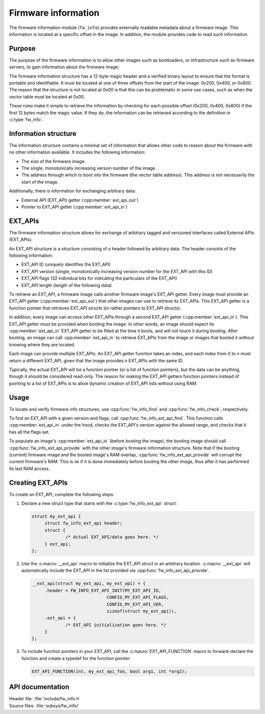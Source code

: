 .. _doc_fw_info:

Firmware information
####################

The firmware information module (``fw_info``) provides externally readable metadata about a firmware image.
This information is located at a specific offset in the image.
In addition, the module provides code to read such information.

Purpose
*******

The purpose of the firmware information is to allow other images such as bootloaders, or infrastructure such as firmware servers, to gain information about the firmware image.

The firmware information structure has a 12-byte magic header and a verified binary layout to ensure that the format is portable and identifiable.
It must be located at one of three offsets from the start of the image: 0x200, 0x400, or 0x800.
The reason that the structure is not located at 0x00 is that this can be problematic in some use cases, such as when the vector table must be located at 0x00.

These rules make it simple to retrieve the information by checking for each possible offset (0x200, 0x400, 0x800) if the first 12 bytes match the magic value.
If they do, the information can be retrieved according to the definition in :c:type:`fw_info`.

Information structure
*********************

The information structure contains a minimal set of information that allows other code to reason about the firmware with no other information available.
It includes the following information:

* The size of the firmware image.
* The single, monotonically increasing version number of the image.
* The address through which to boot into the firmware (the vector table address).
  This address is not necessarily the start of the image.

Additionally, there is information for exchanging arbitrary data:

* External API (EXT_API) getter (:cpp:member:`ext_api_out`)
* Pointer to EXT_API getter (:cpp:member:`ext_api_in`)

.. _doc_fw_info_ext_api:

EXT_APIs
********

The firmware information structure allows for exchange of arbitrary tagged and versioned interfaces called External APIs (EXT_APIs).

An EXT_API structure is a structure consisting of a header followed by arbitrary data.
The header consists of the following information:

* EXT_API ID (uniquely identifies the EXT_API)
* EXT_API version (single, monotonically increasing version number for the EXT_API with this ID)
* EXT_API flags (32 individual bits for indicating the particulars of the EXT_API)
* EXT_API length (length of the following data)

To retrieve an EXT_API, a firmware image calls another firmware image's EXT_API getter.
Every image must provide an EXT_API getter (:cpp:member:`ext_api_out`) that other images can use to retrieve its EXT_APIs.
This EXT_API getter is a function pointer that retrieves EXT_API structs (or rather pointers to EXT_API structs).

In addition, every image can access other EXT_APIs through a second EXT_API getter (:cpp:member:`ext_api_in`).
This EXT_API getter must be provided when booting the image.
In other words, an image should expect its :cpp:member:`ext_api_in` EXT_API getter to be filled at the time it boots, and will not touch it during booting.
After booting, an image can call :cpp:member:`ext_api_in` to retrieve EXT_APIs from the image or images that booted it without knowing where they are located.

Each image can provide multiple EXT_APIs.
An EXT_API getter function takes an index, and each index from 0 to *n* must return a different EXT_API, given that the image provides *n* EXT_APIs with the same ID.

Typically, the actual EXT_API will be a function pointer (or a list of function pointers), but the data can be anything, though it should be considered read-only.
The reason for making the EXT_API getters function pointers instead of pointing to a list of EXT_APIs is to allow dynamic creation of EXT_API lists without using RAM.

Usage
*****

To locate and verify firmware info structures, use :cpp:func:`fw_info_find` and :cpp:func:`fw_info_check`, respectively.

To find an EXT_API with a given version and flags, call :cpp:func:`fw_info_ext_api_find`.
This function calls :cpp:member:`ext_api_in` under the hood, checks the EXT_API's version against the allowed range, and checks that it has all the flags set.

To populate an image's :cpp:member:`ext_api_in` (before booting the image), the booting image should call :cpp:func:`fw_info_ext_api_provide` with the other image's firmware information structure.
Note that if the booting (current) firmware image and the booted image's RAM overlap, :cpp:func:`fw_info_ext_api_provide` will corrupt the current firmware's RAM.
This is ok if it is done immediately before booting the other image, thus after it has performed its last RAM access.

Creating EXT_APIs
*****************

To create an EXT_API, complete the following steps:

1. Declare a new struct type that starts with the :c:type:`fw_info_ext_api` struct:

   .. code-block:: c

      struct my_ext_api {
      	   struct fw_info_ext_api header;
   	   struct {
   		   /* Actual EXT_API/data goes here. */
   	   } ext_api;
      };

#. Use the :c:macro:`__ext_api` macro to initialize the EXT_API struct in an arbitrary location.
   :c:macro:`__ext_api` will automatically include the EXT_API in the list provided via :cpp:func:`fw_info_ext_api_provide`.

   .. code-block:: c

      __ext_api(struct my_ext_api, my_ext_api) = {
   	   .header = FW_INFO_EXT_API_INIT(MY_EXT_API_ID,
   				   CONFIG_MY_EXT_API_FLAGS,
   				   CONFIG_MY_EXT_API_VER,
   				   sizeof(struct my_ext_api)),
   	   .ext_api = {
   		   /* EXT_API initialization goes here. */
   	   }
      };

#. To include function pointers in your EXT_API, call the :c:macro:`EXT_API_FUNCTION` macro to forward-declare the function and create a typedef for the function pointer:

   .. code-block:: c

      EXT_API_FUNCTION(int, my_ext_api_foo, bool arg1, int *arg2);



API documentation
*****************

| Header file: :file:`include/fw_info.h`
| Source files: :file:`subsys/fw_info/`

.. doxygengroup:: fw_info
   :project: nrf
   :members:
